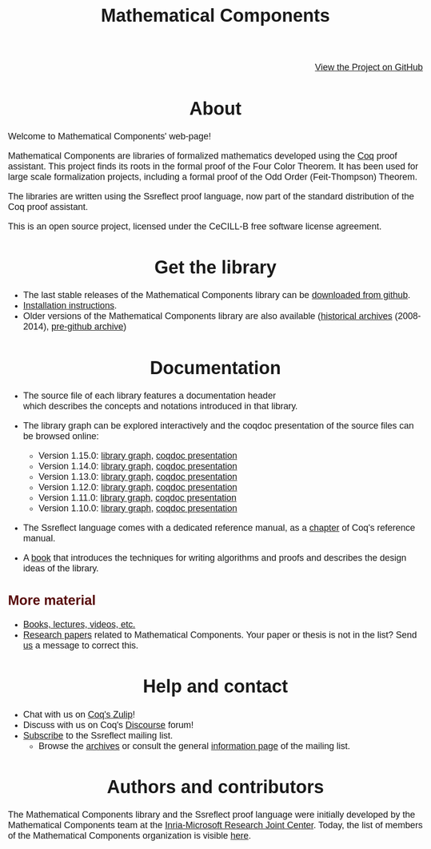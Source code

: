 #+TITLE: Mathematical Components
#+OPTIONS: toc:nil
#+OPTIONS: ^:nil
#+OPTIONS: html-postamble:nil
#+OPTIONS: num:nil
#+HTML_HEAD: <meta http-equiv="Content-Type" content="text/html; charset=utf-8">
#+HTML_HEAD: <style type="text/css"> body {font-family: Arial, Helvetica; margin-left: 5em; font-size: large;} </style>
#+HTML_HEAD: <style type="text/css"> h1 {margin-left: 0em; padding: 0px; text-align: center} </style>
#+HTML_HEAD: <style type="text/css"> h2 {margin-left: 0em; padding: 0px; color: #580909} </style>
#+HTML_HEAD: <style type="text/css"> h3 {margin-left: 1em; padding: 0px; color: #C05001;} </style>
#+HTML_HEAD: <style type="text/css"> body { max-width: 1100px; width: 100% - 30px; margin-left: 30px; }</style>

@@html: <div style="text-align:right"><img src="https://github.githubassets.com/images/modules/logos_page/Octocat.png" height="25" style="border:0px">@@
[[https://github.com/math-comp/math-comp][View the Project on GitHub]]
@@html: <img src="https://github.githubassets.com/images/modules/logos_page/Octocat.png" height="25" style="border:0px"></div>@@

* About

Welcome to Mathematical Components' web-page! 

Mathematical Components are libraries of formalized mathematics
 developed using the [[http://coq.inria.fr][Coq]] proof assistant. This project finds its roots
 in the formal proof of the Four Color Theorem. It has been used for
 large scale formalization projects, including a formal proof of the
 Odd Order 
(Feit-Thompson) Theorem.

The libraries are written using the Ssreflect proof language, now part of
the standard distribution of the Coq proof assistant.

This is an open source project, licensed under the CeCILL-B free
software license agreement.

* Get the library

- The last stable releases of the Mathematical Components library
  can be [[https://github.com/math-comp/math-comp/releases][downloaded from github]].
- [[file:installation.html][Installation instructions]].
- Older versions of the Mathematical Components library are also available
  ([[https://github.com/math-comp/math-comp/releases/tag/archive][historical archives]] (2008-2014), [[https://github.com/math-comp/mathcomp-history-before-github][pre-github archive]])


* Documentation

#+BEGIN_EXPORT html

<div style="float: right; width: 240px; margin: 5px 10px">
<a href="https://math-comp.github.io/mcb/"><img alt="Mathematical Components book" src="https://math-comp.github.io/mcb/cover-front-web.png" style="width: 240px" border="1px solid black"></a>
</div>

#+END_EXPORT

- The source file of each library features a documentation header
  which describes the concepts and notations introduced in that library.

- The library graph can be explored interactively and the coqdoc
  presentation of the source files can be browsed online:
  + Version 1.15.0: [[file:htmldoc_1_15_0/libgraph.html][library graph]], [[file:htmldoc_1_15_0/index.html][coqdoc presentation]]
  + Version 1.14.0: [[file:htmldoc_1_14_0/libgraph.html][library graph]], [[file:htmldoc_1_14_0/index.html][coqdoc presentation]]
  + Version 1.13.0: [[file:htmldoc_1_13_0/libgraph.html][library graph]], [[file:htmldoc_1_13_0/index.html][coqdoc presentation]]
  + Version 1.12.0: [[file:htmldoc_1_12_0/libgraph.html][library graph]], [[file:htmldoc_1_12_0/index.html][coqdoc presentation]]
  + Version 1.11.0: [[file:htmldoc_1_11_0/libgraph.html][library graph]], [[file:htmldoc_1_11_0/index.html][coqdoc presentation]]
  + Version 1.10.0: [[file:htmldoc_1_10_0/libgraph.html][library graph]], [[file:htmldoc_1_10_0/index.html][coqdoc presentation]]

- The Ssreflect language comes with a dedicated reference manual,
  as a [[https://coq.inria.fr/distrib/current/refman/proof-engine/ssreflect-proof-language.html][chapter]] of Coq's reference manual.

- A [[https://math-comp.github.io/mcb/][book]] that introduces the techniques for writing
  algorithms and proofs and describes the design ideas of the
  library.

** More material

- [[file:documentation.html][Books, lectures, videos, etc.]]
- [[file:papers.html][Research papers]] related to Mathematical Components. Your paper or
  thesis is not in the list? Send [[mailto:mathcomp-dev@inria.fr?subject=MathComp related paper][us]] a message to correct this.

 
* Help and contact

- Chat with us on [[https://coq.zulipchat.com/][Coq's Zulip]]!
- Discuss with us on Coq's [[https://coq.discourse.group/][Discourse]] forum!
- [[mailto:sympa@inria.fr?subject=SUBSCRIBE%20ssreflect][Subscribe]] to the Ssreflect mailing list.
  + Browse the [[https://sympa.inria.fr/sympa/arc/ssreflect][archives]] or consult the general [[https://sympa.inria.fr/sympa/info/ssreflect][information page]] of the mailing list.

* Authors and contributors

The Mathematical Components library and the Ssreflect proof language
were initially developed by the Mathematical Components team at the
[[https://www.microsoft.com/en-us/research/collaboration/inria-joint-centre/][Inria-Microsoft Research Joint Center]]. Today, the list of members of
the Mathematical Components organization is visible [[https://github.com/orgs/math-comp/people][here]].
